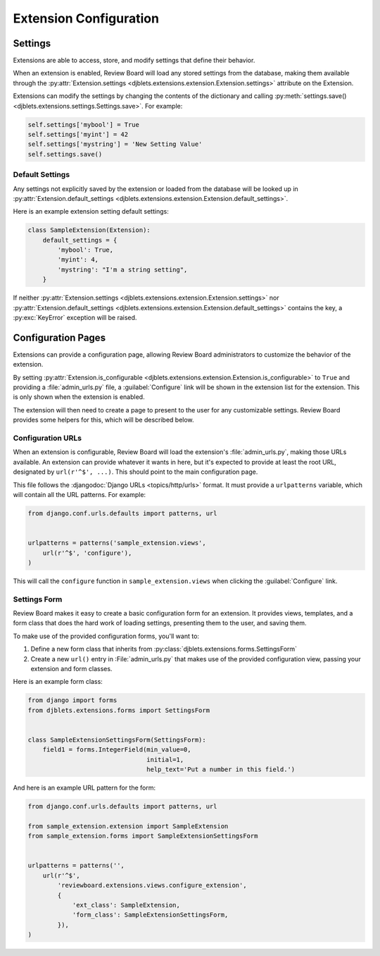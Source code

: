 .. _extension-configuration:

=======================
Extension Configuration
=======================


.. _extension-settings:

Settings
========

Extensions are able to access, store, and modify settings that define their
behavior.

When an extension is enabled, Review Board will load any stored settings from
the database, making them available through the :py:attr:`Extension.settings
<djblets.extensions.extension.Extension.settings>` attribute on the Extension.

Extensions can modify the settings by changing the contents of the dictionary
and calling :py:meth:`settings.save()
<djblets.extensions.settings.Settings.save>`. For example:

.. code-block:: python

   self.settings['mybool'] = True
   self.settings['myint'] = 42
   self.settings['mystring'] = 'New Setting Value'
   self.settings.save()


.. _extension-settings-defaults:

Default Settings
----------------

Any settings not explicitly saved by the extension or loaded from the database
will be looked up in :py:attr:`Extension.default_settings
<djblets.extensions.extension.Extension.default_settings>`.

Here is an example extension setting default settings:

.. code-block:: python

   class SampleExtension(Extension):
       default_settings = {
           'mybool': True,
           'myint': 4,
           'mystring': "I'm a string setting",
       }


If neither :py:attr:`Extension.settings
<djblets.extensions.extension.Extension.settings>` nor
:py:attr:`Extension.default_settings
<djblets.extensions.extension.Extension.default_settings>` contains the key, a
:py:exc:`KeyError` exception will be raised.


.. _extension-configuration-pages:

Configuration Pages
===================

Extensions can provide a configuration page, allowing Review Board
administrators to customize the behavior of the extension.

By setting :py:attr:`Extension.is_configurable
<djblets.extensions.extension.Extension.is_configurable>` to ``True`` and
providing a :file:`admin_urls.py` file, a :guilabel:`Configure` link will be
shown in the extension list for the extension. This is only shown when the
extension is enabled.

The extension will then need to create a page to present to the user for any
customizable settings. Review Board provides some helpers for this, which
will be described below.


.. _extension-configuration-urls:

Configuration URLs
------------------

When an extension is configurable, Review Board will load the extension's
:file:`admin_urls.py`, making those URLs available. An extension can provide
whatever it wants in here, but it's expected to provide at least the root
URL, designated by ``url(r'^$', ...)``. This should point to the main
configuration page.

This file follows the :djangodoc:`Django URLs <topics/http/urls>` format. It
must provide a ``urlpatterns`` variable, which will contain all the URL
patterns. For example:

.. code-block:: python

   from django.conf.urls.defaults import patterns, url


   urlpatterns = patterns('sample_extension.views',
       url(r'^$', 'configure'),
   )

This will call the ``configure`` function in ``sample_extension.views``
when clicking the :guilabel:`Configure` link.


.. _extension-configuration-settings-form:

Settings Form
-------------

Review Board makes it easy to create a basic configuration form for an
extension. It provides views, templates, and a form class that does the hard
work of loading settings, presenting them to the user, and saving them.

To make use of the provided configuration forms, you'll want to:

1. Define a new form class that inherits from
   :py:class:`djblets.extensions.forms.SettingsForm`

2. Create a new ``url()`` entry in :File:`admin_urls.py` that makes use
   of the provided configuration view, passing your extension and form
   classes.

Here is an example form class:

.. code-block:: python

   from django import forms
   from djblets.extensions.forms import SettingsForm


   class SampleExtensionSettingsForm(SettingsForm):
       field1 = forms.IntegerField(min_value=0,
                                   initial=1,
                                   help_text='Put a number in this field.')


And here is an example URL pattern for the form:

.. code-block:: python

   from django.conf.urls.defaults import patterns, url

   from sample_extension.extension import SampleExtension
   from sample_extension.forms import SampleExtensionSettingsForm


   urlpatterns = patterns('',
       url(r'^$',
           'reviewboard.extensions.views.configure_extension',
           {
               'ext_class': SampleExtension,
               'form_class': SampleExtensionSettingsForm,
           }),
   )
